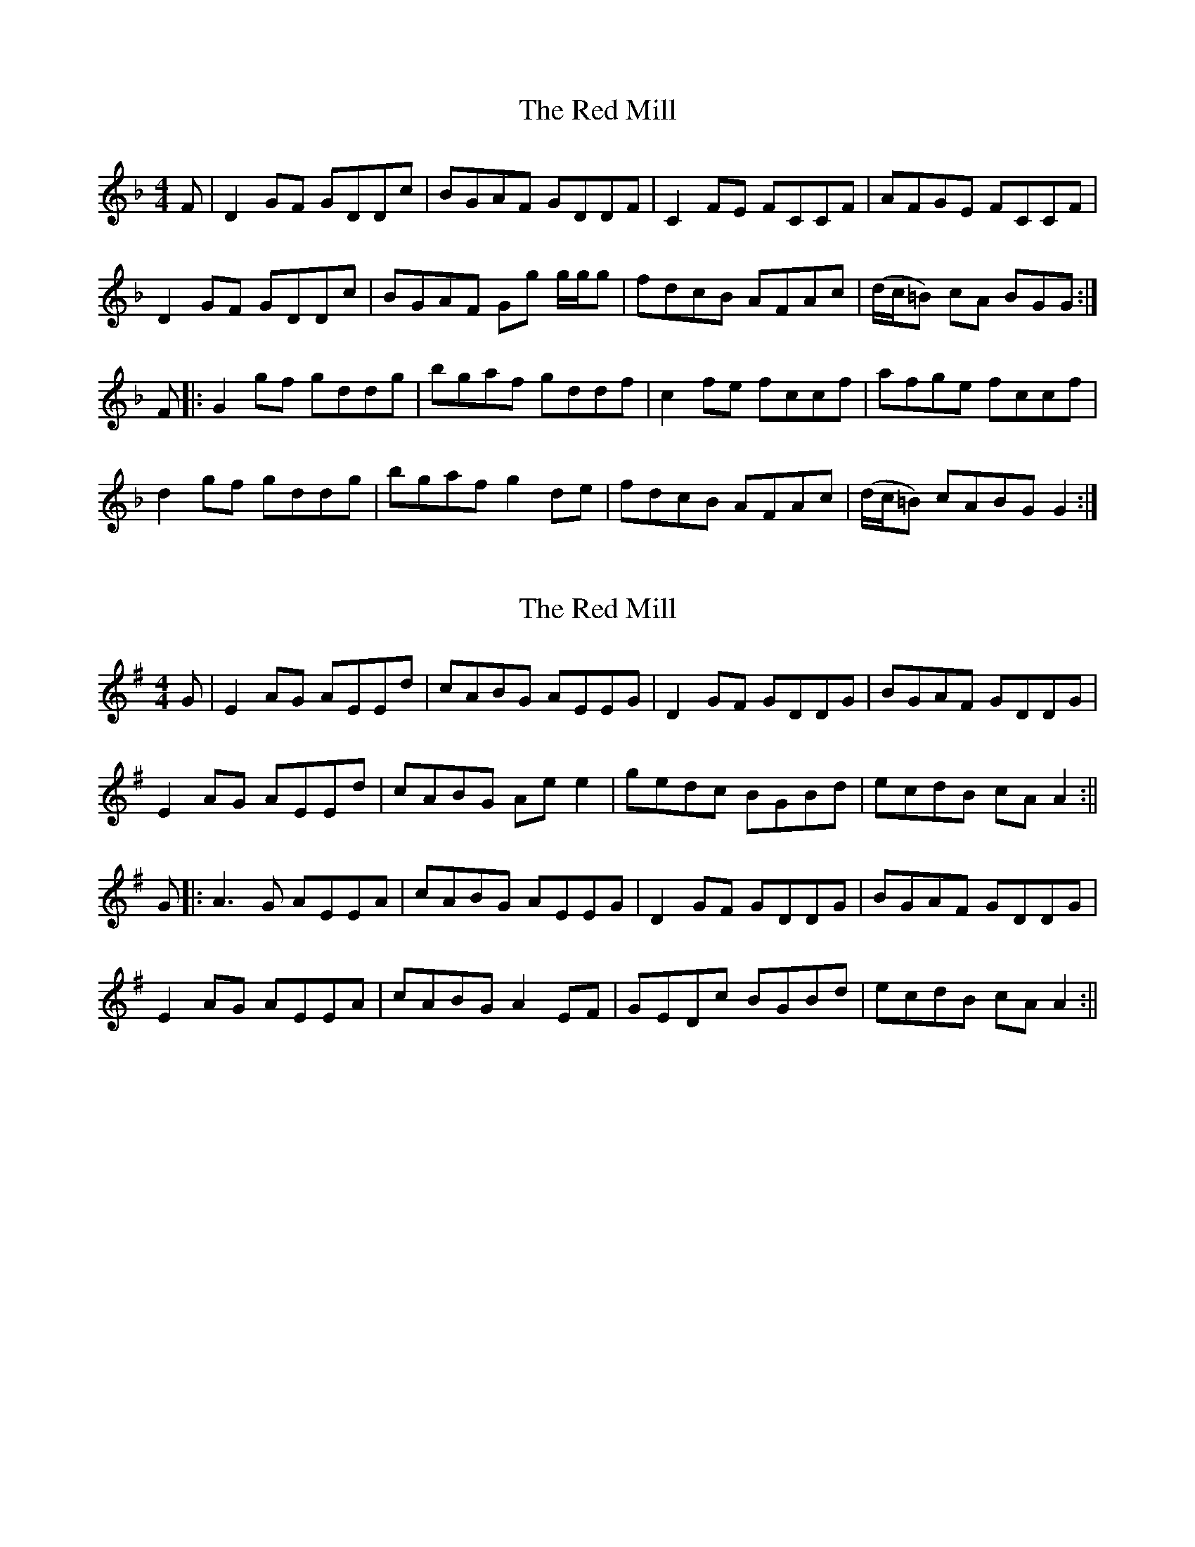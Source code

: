 X: 1
T: Red Mill, The
Z: Joe MacMaster
S: https://thesession.org/tunes/15511#setting29063
R: reel
M: 4/4
L: 1/8
K: Gdor
F|D2 GF GDDc|BGAF GDDF|C2FE FCCF|AFGE FCCF|
D2 GF GDDc|BGAF Gg g/g/g|fdcB AFAc|(d/c/=B) cA BGG:|
F|:G2 gf gddg|bgaf gddf|c2 fe fccf|afge fccf|
d2 gf gddg|bgaf g2 de|fdcB AFAc|(d/c/=B) cABGG2:|
X: 2
T: Red Mill, The
Z: JACKB
S: https://thesession.org/tunes/15511#setting29068
R: reel
M: 4/4
L: 1/8
K: Ador
G|E2 AG AEEd|cABG AEEG|D2GF GDDG|BGAF GDDG|
E2 AG AEEd|cABG Ae e2|gedc BGBd|ecdB cA A2:||
G|:A3G AEEA|cABG AEEG|D2 GF GDDG|BGAF GDDG|
E2 AG AEEA|cABG A2 EF|GEDc BGBd|ecdB cA A2:||
